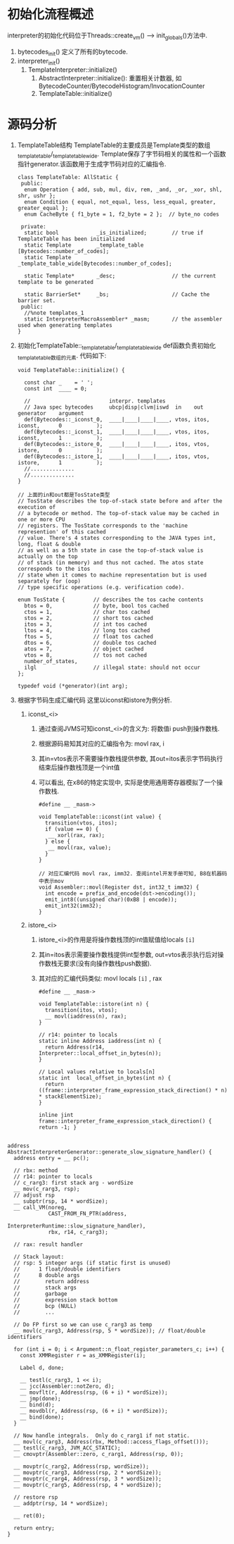 * 初始化流程概述
interpreter的初始化代码位于Threads::create_vm() ----> init_globals()方法中.

1. bytecodes_init() 定义了所有的bytecode.
2. interpreter_init()
   1. TemplateInterpreter::initialize()
      1. AbstractInterpreter::initialize(): 
         重置相关计数器, 如BytecodeCounter/BytecodeHistogram/InvocationCounter
      2. TemplateTable::initialize()

* 源码分析

1. TemplateTable结构
   TemplateTable的主要成员是Template类型的数组_template_table/_template_table_wide. 
   Template保存了字节码相关的属性和一个函数指针generator.该函数用于生成字节码对应的汇编指令.
   #+BEGIN_SRC c++
class TemplateTable: AllStatic {
 public:
  enum Operation { add, sub, mul, div, rem, _and, _or, _xor, shl, shr, ushr };
  enum Condition { equal, not_equal, less, less_equal, greater, greater_equal };
  enum CacheByte { f1_byte = 1, f2_byte = 2 };  // byte_no codes

 private:
  static bool            _is_initialized;        // true if TemplateTable has been initialized
  static Template        _template_table     [Bytecodes::number_of_codes];
  static Template        _template_table_wide[Bytecodes::number_of_codes];

  static Template*       _desc;                  // the current template to be generated
 
  static BarrierSet*     _bs;                    // Cache the barrier set.
 public:
  //%note templates_1
  static InterpreterMacroAssembler* _masm;       // the assembler used when generating templates 
}   
   #+END_SRC
2. 初始化TemplateTable::_template_table/_template_table_wide
   def函数负责初始化_template_table数组的元素. 代码如下:
   #+BEGIN_SRC c++
void TemplateTable::initialize() {

  const char _    = ' ';
  const int  ____ = 0;

  //                         interpr. templates
  // Java spec bytecodes     ubcp|disp|clvm|iswd  in    out   generator    argument
  def(Bytecodes::_iconst_0,  ____|____|____|____, vtos, itos, iconst,      0           );
  def(Bytecodes::_iconst_1,  ____|____|____|____, vtos, itos, iconst,      1           );
  def(Bytecodes::_istore_0,  ____|____|____|____, itos, vtos, istore,      0           );
  def(Bytecodes::_istore_1,  ____|____|____|____, itos, vtos, istore,      1           );
  //..............
  //..............
}

// 上面的in和out都是TosState类型
// TosState describes the top-of-stack state before and after the execution of
// a bytecode or method. The top-of-stack value may be cached in one or more CPU
// registers. The TosState corresponds to the 'machine represention' of this cached
// value. There's 4 states corresponding to the JAVA types int, long, float & double
// as well as a 5th state in case the top-of-stack value is actually on the top
// of stack (in memory) and thus not cached. The atos state corresponds to the itos
// state when it comes to machine representation but is used separately for (oop)
// type specific operations (e.g. verification code).

enum TosState {         // describes the tos cache contents
  btos = 0,             // byte, bool tos cached
  ctos = 1,             // char tos cached
  stos = 2,             // short tos cached
  itos = 3,             // int tos cached
  ltos = 4,             // long tos cached
  ftos = 5,             // float tos cached
  dtos = 6,             // double tos cached
  atos = 7,             // object cached
  vtos = 8,             // tos not cached
  number_of_states,
  ilgl                  // illegal state: should not occur
};

typedef void (*generator)(int arg);
   #+END_SRC
3. 根据字节码生成汇编代码
   这里以iconst和istore为例分析.
   1. iconst_<i>
      1. 通过查阅JVMS可知iconst_<i>的含义为: 将数值i push到操作数栈.
      2. 根据源码易知其对应的汇编指令为: movl rax, i
      3. 其in=vtos表示不需要操作数栈提供参数, 其out=itos表示字节码执行结束后操作数栈顶是一个int值
      4. 可以看出, 在x86的特定实现中, 实际是使用通用寄存器模拟了一个操作数栈.
         #+BEGIN_SRC c++
#define __ _masm->   

void TemplateTable::iconst(int value) {
  transition(vtos, itos);
  if (value == 0) {
   __ xorl(rax, rax);
  } else {
   __ movl(rax, value);
  }
}

// 对应汇编代码 movl rax, imm32. 查阅intel开发手册可知, B8在机器码中表示mov
void Assembler::movl(Register dst, int32_t imm32) {
  int encode = prefix_and_encode(dst->encoding());
  emit_int8((unsigned char)(0xB8 | encode));
  emit_int32(imm32);
}         
         #+END_SRC
   2. istore_<i>
      1. istore_<i>的作用是将操作数栈顶的int值赋值给locals =[i]=
      2. 其in=itos表示需要操作数栈提供int型参数, out=vtos表示执行后对操作数栈无要求(没有向操作数栈push数据).
      3. 其对应的汇编代码类似: movl locals =[i]= , rax
      #+BEGIN_SRC c++
#define __ _masm->   

void TemplateTable::istore(int n) {
  transition(itos, vtos);
  __ movl(iaddress(n), rax);
}      

// r14: pointer to locals
static inline Address iaddress(int n) {
  return Address(r14, Interpreter::local_offset_in_bytes(n));
}

// Local values relative to locals[n]
static int  local_offset_in_bytes(int n) {
  return ((frame::interpreter_frame_expression_stack_direction() * n) * stackElementSize);
}

inline jint frame::interpreter_frame_expression_stack_direction() { return -1; }

      #+END_SRC


#+BEGIN_SRC c++
address AbstractInterpreterGenerator::generate_slow_signature_handler() {
  address entry = __ pc();

  // rbx: method
  // r14: pointer to locals
  // c_rarg3: first stack arg - wordSize
  __ mov(c_rarg3, rsp);
  // adjust rsp
  __ subptr(rsp, 14 * wordSize);
  __ call_VM(noreg,
             CAST_FROM_FN_PTR(address,
                              InterpreterRuntime::slow_signature_handler),
             rbx, r14, c_rarg3);

  // rax: result handler

  // Stack layout:
  // rsp: 5 integer args (if static first is unused)
  //      1 float/double identifiers
  //      8 double args
  //        return address
  //        stack args
  //        garbage
  //        expression stack bottom
  //        bcp (NULL)
  //        ...

  // Do FP first so we can use c_rarg3 as temp
  __ movl(c_rarg3, Address(rsp, 5 * wordSize)); // float/double identifiers

  for (int i = 0; i < Argument::n_float_register_parameters_c; i++) {
    const XMMRegister r = as_XMMRegister(i);

    Label d, done;

    __ testl(c_rarg3, 1 << i);
    __ jcc(Assembler::notZero, d);
    __ movflt(r, Address(rsp, (6 + i) * wordSize));
    __ jmp(done);
    __ bind(d);
    __ movdbl(r, Address(rsp, (6 + i) * wordSize));
    __ bind(done);
  }

  // Now handle integrals.  Only do c_rarg1 if not static.
  __ movl(c_rarg3, Address(rbx, Method::access_flags_offset()));
  __ testl(c_rarg3, JVM_ACC_STATIC);
  __ cmovptr(Assembler::zero, c_rarg1, Address(rsp, 0));

  __ movptr(c_rarg2, Address(rsp, wordSize));
  __ movptr(c_rarg3, Address(rsp, 2 * wordSize));
  __ movptr(c_rarg4, Address(rsp, 3 * wordSize));
  __ movptr(c_rarg5, Address(rsp, 4 * wordSize));

  // restore rsp
  __ addptr(rsp, 14 * wordSize);

  __ ret(0);

  return entry;
}
#+END_SRC
